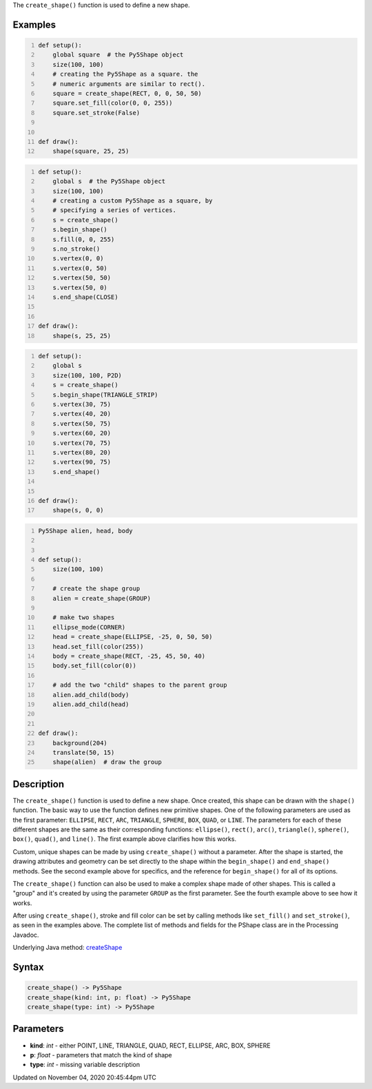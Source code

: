 .. title: create_shape()
.. slug: sketch_create_shape
.. date: 2020-11-04 20:45:44 UTC+00:00
.. tags:
.. category:
.. link:
.. description: py5 create_shape() documentation
.. type: text

The ``create_shape()`` function is used to define a new shape.

Examples
========

.. raw:: html

    <div class="example-table">

.. raw:: html

    <div class="example-row"><div class="example-cell-image">

.. raw:: html

    </div><div class="example-cell-code">

.. code:: python
    :number-lines:

    def setup():
        global square  # the Py5Shape object
        size(100, 100)
        # creating the Py5Shape as a square. the
        # numeric arguments are similar to rect().
        square = create_shape(RECT, 0, 0, 50, 50)
        square.set_fill(color(0, 0, 255))
        square.set_stroke(False)


    def draw():
        shape(square, 25, 25)

.. raw:: html

    </div></div>

.. raw:: html

    <div class="example-row"><div class="example-cell-image">

.. raw:: html

    </div><div class="example-cell-code">

.. code:: python
    :number-lines:

    def setup():
        global s  # the Py5Shape object
        size(100, 100)
        # creating a custom Py5Shape as a square, by
        # specifying a series of vertices.
        s = create_shape()
        s.begin_shape()
        s.fill(0, 0, 255)
        s.no_stroke()
        s.vertex(0, 0)
        s.vertex(0, 50)
        s.vertex(50, 50)
        s.vertex(50, 0)
        s.end_shape(CLOSE)


    def draw():
        shape(s, 25, 25)

.. raw:: html

    </div></div>

.. raw:: html

    <div class="example-row"><div class="example-cell-image">

.. raw:: html

    </div><div class="example-cell-code">

.. code:: python
    :number-lines:

    def setup():
        global s
        size(100, 100, P2D)
        s = create_shape()
        s.begin_shape(TRIANGLE_STRIP)
        s.vertex(30, 75)
        s.vertex(40, 20)
        s.vertex(50, 75)
        s.vertex(60, 20)
        s.vertex(70, 75)
        s.vertex(80, 20)
        s.vertex(90, 75)
        s.end_shape()


    def draw():
        shape(s, 0, 0)

.. raw:: html

    </div></div>

.. raw:: html

    <div class="example-row"><div class="example-cell-image">

.. raw:: html

    </div><div class="example-cell-code">

.. code:: python
    :number-lines:

    Py5Shape alien, head, body


    def setup():
        size(100, 100)

        # create the shape group
        alien = create_shape(GROUP)

        # make two shapes
        ellipse_mode(CORNER)
        head = create_shape(ELLIPSE, -25, 0, 50, 50)
        head.set_fill(color(255))
        body = create_shape(RECT, -25, 45, 50, 40)
        body.set_fill(color(0))

        # add the two "child" shapes to the parent group
        alien.add_child(body)
        alien.add_child(head)


    def draw():
        background(204)
        translate(50, 15)
        shape(alien)  # draw the group

.. raw:: html

    </div></div>

.. raw:: html

    </div>

Description
===========

The ``create_shape()`` function is used to define a new shape. Once created, this shape can be drawn with the ``shape()`` function. The basic way to use the function defines new primitive shapes. One of the following parameters are used as the first parameter: ``ELLIPSE``, ``RECT``, ``ARC``, ``TRIANGLE``, ``SPHERE``, ``BOX``, ``QUAD``, or ``LINE``. The parameters for each of these different shapes are the same as their corresponding functions: ``ellipse()``, ``rect()``, ``arc()``, ``triangle()``, ``sphere()``, ``box()``, ``quad()``, and ``line()``. The first example above clarifies how this works.

Custom, unique shapes can be made by using ``create_shape()`` without a parameter. After the shape is started, the drawing attributes and geometry can be set directly to the shape within the ``begin_shape()`` and ``end_shape()`` methods. See the second example above for specifics, and the reference for ``begin_shape()`` for all of its options.

The  ``create_shape()`` function can also be used to make a complex shape made of other shapes. This is called a "group" and it's created by using the parameter ``GROUP`` as the first parameter. See the fourth example above to see how it works.

After using ``create_shape()``, stroke and fill color can be set by calling methods like ``set_fill()`` and ``set_stroke()``, as seen in the examples above. The complete list of methods and fields for the PShape class are in the Processing Javadoc.

Underlying Java method: `createShape <https://processing.org/reference/createShape_.html>`_

Syntax
======

.. code:: python

    create_shape() -> Py5Shape
    create_shape(kind: int, p: float) -> Py5Shape
    create_shape(type: int) -> Py5Shape

Parameters
==========

* **kind**: `int` - either POINT, LINE, TRIANGLE, QUAD, RECT, ELLIPSE, ARC, BOX, SPHERE
* **p**: `float` - parameters that match the kind of shape
* **type**: `int` - missing variable description


Updated on November 04, 2020 20:45:44pm UTC

